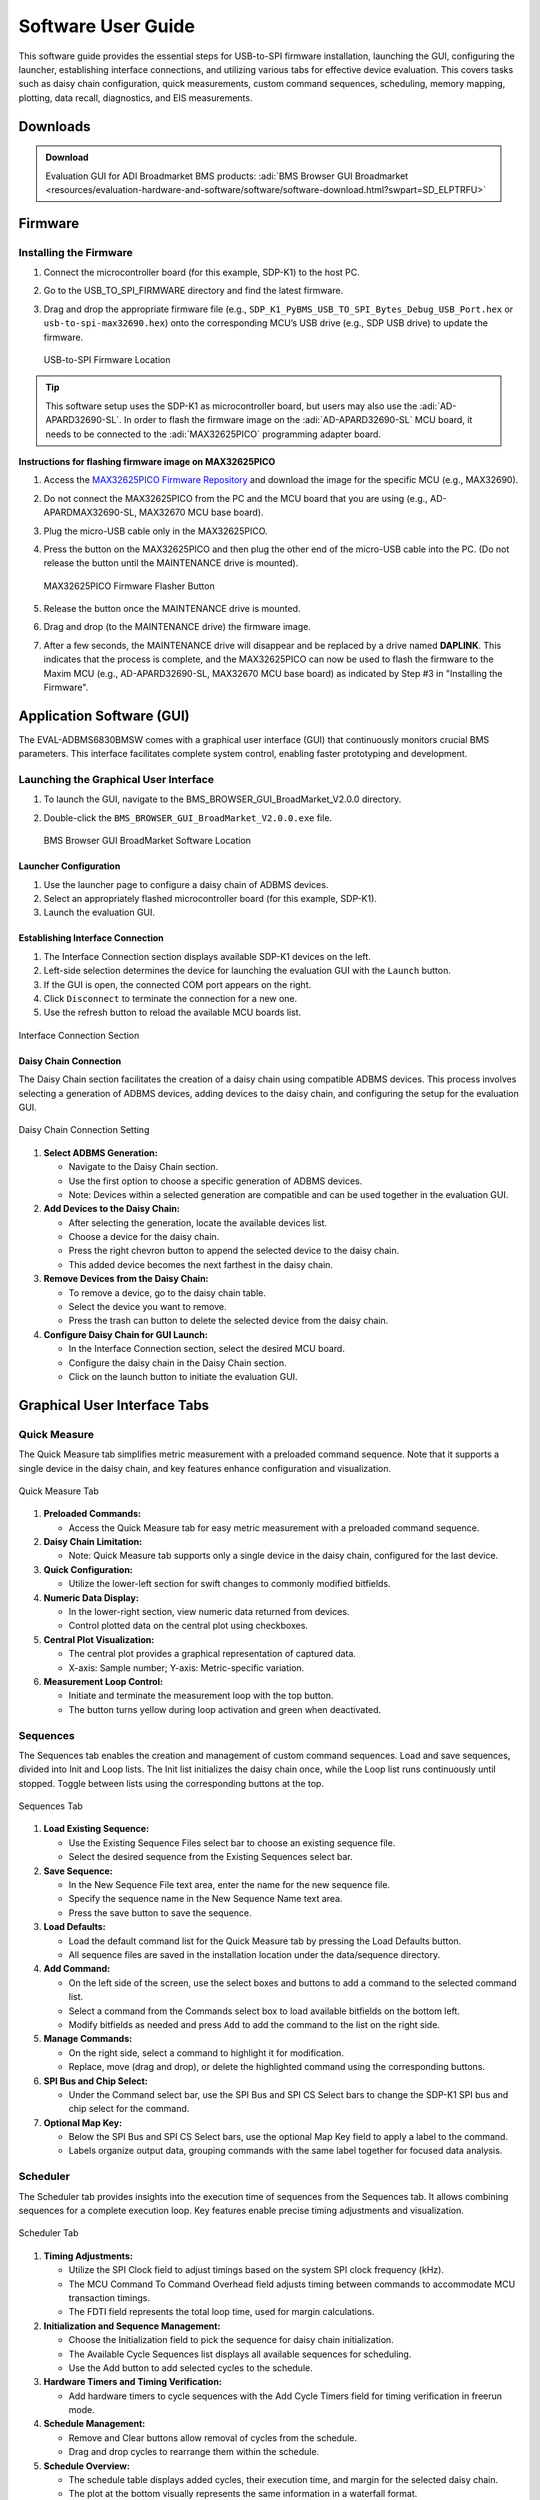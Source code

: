 .. _eval-adbms6830bmsw software-guide:

Software User Guide
====================

This software guide provides the essential steps for USB-to-SPI firmware
installation, launching the GUI, configuring the launcher, establishing
interface connections, and utilizing various tabs for effective device
evaluation. This covers tasks such as daisy chain configuration, quick
measurements, custom command sequences, scheduling, memory mapping, 
plotting, data recall, diagnostics, and EIS measurements.

Downloads
---------

.. admonition:: Download

   Evaluation GUI for ADI Broadmarket BMS products:
   :adi:`BMS Browser GUI Broadmarket <resources/evaluation-hardware-and-software/software/software-download.html?swpart=SD_ELPTRFU>`

Firmware
--------

Installing the Firmware
~~~~~~~~~~~~~~~~~~~~~~~

#.  Connect the microcontroller board (for this example, SDP-K1) to the host PC.
#.  Go to the USB_TO_SPI_FIRMWARE directory and find the latest firmware.
#.  Drag and drop the appropriate firmware file (e.g., ``SDP_K1_PyBMS_USB_TO_SPI_Bytes_Debug_USB_Port.hex`` 
    or ``usb-to-spi-max32690.hex``) onto the corresponding MCU’s USB drive 
    (e.g., SDP USB drive) to update the firmware. 
    
    .. figure:: usb_spi_firmware_list.png
       :align: center
  
       USB-to-SPI Firmware Location

.. tip:: 

   This software setup uses the SDP-K1 as microcontroller board, but users
   may also use the :adi:`AD-APARD32690-SL`. In order to flash the firmware image 
   on the :adi:`AD-APARD32690-SL` MCU board, it needs to be connected to 
   the :adi:`MAX32625PICO` programming adapter board.

**Instructions for flashing firmware image on MAX32625PICO**

#.  Access the `MAX32625PICO Firmware Repository <https://github.com/analogdevicesinc/max32625pico-firmware-images>`__
    and download the image for the specific MCU (e.g., MAX32690).
#.  Do not connect the MAX32625PICO from the PC and the MCU board that you are
    using (e.g., AD-APARDMAX32690-SL, MAX32670 MCU base board).
#.  Plug the micro-USB cable only in the MAX32625PICO.
#.  Press the button on the MAX32625PICO and then plug the other end of the
    micro-USB cable into the PC. (Do not release the button until the MAINTENANCE
    drive is mounted). 

    .. figure:: max32625pico_flasher.png
       :width: 300 px
       :align: center
  
       MAX32625PICO Firmware Flasher Button

#. Release the button once the MAINTENANCE drive is mounted.
#. Drag and drop (to the MAINTENANCE drive) the firmware image.
#. After a few seconds, the MAINTENANCE drive will disappear and be replaced by
   a drive named **DAPLINK**. This indicates that the process is complete, and the
   MAX32625PICO can now be used to flash the firmware to the Maxim MCU (e.g.,
   AD-APARD32690-SL, MAX32670 MCU base board) as indicated by Step #3 in
   "Installing the Firmware".

Application Software (GUI)
---------------------------

The EVAL-ADBMS6830BMSW comes with a graphical user interface (GUI) that
continuously monitors crucial BMS parameters. This interface facilitates
complete system control, enabling faster prototyping and development.

Launching the Graphical User Interface
~~~~~~~~~~~~~~~~~~~~~~~~~~~~~~~~~~~~~~~

#. To launch the GUI, navigate to the BMS_BROWSER_GUI_BroadMarket_V2.0.0 directory.
#. Double-click the ``BMS_BROWSER_GUI_BroadMarket_V2.0.0.exe`` file.

   .. figure:: bms_bm_browser_gui.png
      :align: center

      BMS Browser GUI BroadMarket Software Location

Launcher Configuration
^^^^^^^^^^^^^^^^^^^^^^^

#. Use the launcher page to configure a daisy chain of ADBMS devices.
#. Select an appropriately flashed microcontroller board (for this example,
   SDP-K1).
#. Launch the evaluation GUI.

Establishing Interface Connection
^^^^^^^^^^^^^^^^^^^^^^^^^^^^^^^^^^

#. The Interface Connection section displays available SDP-K1 devices on the
   left.
#. Left-side selection determines the device for launching the evaluation GUI
   with the ``Launch`` button.
#. If the GUI is open, the connected COM port appears on the right.
#. Click ``Disconnect`` to terminate the connection for a new one.
#. Use the refresh button to reload the available MCU boards list.

.. figure:: interface_connection_v2.0.png
   :align: center
  
   Interface Connection Section

Daisy Chain Connection
^^^^^^^^^^^^^^^^^^^^^^

The Daisy Chain section facilitates the
creation of a daisy chain using compatible ADBMS devices. This process
involves selecting a generation of ADBMS devices, adding devices to the daisy
chain, and configuring the setup for the evaluation GUI.

.. figure:: daisy_chain_connection_v.2.0.png
   :align: center
  
   Daisy Chain Connection Setting

#. **Select ADBMS Generation:**

   - Navigate to the Daisy Chain section.
   - Use the first option to choose a specific generation of ADBMS devices.
   - Note: Devices within a selected generation are compatible and can be used
     together in the evaluation GUI.

#. **Add Devices to the Daisy Chain:**

   - After selecting the generation, locate the available devices list.
   - Choose a device for the daisy chain.
   - Press the right chevron button to append the selected device to the daisy
     chain.
   - This added device becomes the next farthest in the daisy chain.

#. **Remove Devices from the Daisy Chain:**

   - To remove a device, go to the daisy chain table.
   - Select the device you want to remove.
   - Press the trash can button to delete the selected device from the daisy
     chain.

#. **Configure Daisy Chain for GUI Launch:**

   - In the Interface Connection section, select the desired MCU board.
   - Configure the daisy chain in the Daisy Chain section.
   - Click on the launch button to initiate the evaluation GUI.

Graphical User Interface Tabs
-----------------------------

Quick Measure
~~~~~~~~~~~~~

The Quick Measure tab simplifies metric measurement with a preloaded command
sequence. Note that it supports a single device in the daisy chain, and key
features enhance configuration and visualization. 

.. figure:: quick_measure_utility.png
   :align: center
  
   Quick Measure Tab

#. **Preloaded Commands:**

   - Access the Quick Measure tab for easy metric measurement with a preloaded
     command sequence.

#. **Daisy Chain Limitation:**

   - Note: Quick Measure tab supports only a single device in the daisy chain,
     configured for the last device.

#. **Quick Configuration:**

   - Utilize the lower-left section for swift changes to commonly modified
     bitfields.

#. **Numeric Data Display:**

   - In the lower-right section, view numeric data returned from devices.
   - Control plotted data on the central plot using checkboxes.

#. **Central Plot Visualization:**

   - The central plot provides a graphical representation of captured data.
   - X-axis: Sample number; Y-axis: Metric-specific variation.

#. **Measurement Loop Control:**

   - Initiate and terminate the measurement loop with the top button.
   - The button turns yellow during loop activation and green when deactivated.

Sequences
~~~~~~~~~~

The Sequences tab enables the creation and management of
custom command sequences. Load and save sequences, divided into Init and Loop
lists. The Init list initializes the daisy chain once, while the Loop list
runs continuously until stopped. Toggle between lists using the corresponding
buttons at the top.

.. figure:: sequences.png
   :align: center
  
   Sequences Tab

#. **Load Existing Sequence:**

   - Use the Existing Sequence Files select bar to choose an existing sequence
     file.
   - Select the desired sequence from the Existing Sequences select bar.

#. **Save Sequence:**

   - In the New Sequence File text area, enter the name for the new sequence
     file.
   - Specify the sequence name in the New Sequence Name text area.
   - Press the save button to save the sequence.

#. **Load Defaults:**

   - Load the default command list for the Quick Measure tab by pressing the
     Load Defaults button.
   - All sequence files are saved in the installation location under the
     data/sequence directory.

#. **Add Command:**

   - On the left side of the screen, use the select boxes and buttons to add a
     command to the selected command list.
   - Select a command from the Commands select box to load available bitfields
     on the bottom left.
   - Modify bitfields as needed and press ``Add`` to add the command to the list on
     the right side.

#. **Manage Commands:**

   - On the right side, select a command to highlight it for modification.
   - Replace, move (drag and drop), or delete the highlighted command using the
     corresponding buttons.

#. **SPI Bus and Chip Select:**

   - Under the Command select bar, use the SPI Bus and SPI CS Select bars to
     change the SDP-K1 SPI bus and chip select for the command.

#. **Optional Map Key:**

   - Below the SPI Bus and SPI CS Select bars, use the optional Map Key field to
     apply a label to the command.
   - Labels organize output data, grouping commands with the same label together
     for focused data analysis.

Scheduler
~~~~~~~~~~

The Scheduler tab provides insights into the execution
time of sequences from the Sequences tab. It allows combining sequences for a
complete execution loop. Key features enable precise timing adjustments and
visualization. 

.. figure:: scheduler_v2.0.png
   :align: center
  
   Scheduler Tab

#. **Timing Adjustments:**

   - Utilize the SPI Clock field to adjust timings based on the system SPI clock
     frequency (kHz).
   - The MCU Command To Command Overhead field adjusts timing between commands
     to accommodate MCU transaction timings.
   - The FDTI field represents the total loop time, used for margin
     calculations.

#. **Initialization and Sequence Management:**

   - Choose the Initialization field to pick the sequence for daisy chain
     initialization.
   - The Available Cycle Sequences list displays all available sequences for
     scheduling.
   - Use the Add button to add selected cycles to the schedule.

#. **Hardware Timers and Timing Verification:**

   - Add hardware timers to cycle sequences with the Add Cycle Timers field for
     timing verification in freerun mode.

#. **Schedule Management:**

   - Remove and Clear buttons allow removal of cycles from the schedule.
   - Drag and drop cycles to rearrange them within the schedule.

#. **Schedule Overview:**

   - The schedule table displays added cycles, their execution time, and margin
     for the selected daisy chain.
   - The plot at the bottom visually represents the same information in a
     waterfall format.

#. **Transfer for Real Hardware Timing:**

   - Use the Transfer button to move all cycles into a single sequence in the
     Sequences tab.
   - Run the transferred sequence to assess real hardware timing.

Memory Map
~~~~~~~~~~~

The Memory Map tab provides a numerical output for the
active command loop, organized into tables for user convenience. It offers
customization and error highlighting for effective data analysis.

.. figure:: memory_map_v2.0.0.png
   :align: center
  
   Memory Map Tab

#. **Organized Data Display:**

   - Access the Memory Map tab for a numerical output of the currently running
     command loop.
   - Multiple tables organize the data into useful groups.

#. **Table Management:**

   - Each table can be minimized for a more streamlined view.

#. **Default View and Map Key Selection:**

   - The default view presents all data from the command list.
   - Use the Map Key select bar to switch to a specific group of data for
     focused analysis.

#. **Device-specific Data:**

   - Tables contain data returned by all devices in the daisy chain.

#. **Error Highlighting:**

   - Rows highlight in orange if data returned with a PEC error.
   - Valid data does not have any highlighting for easy differentiation.

Plots
~~~~~

The Plots tab provides a graphical representation of data
collected through the running command loop. It offers customization options
for focused analysis and allows for the export of captured data for further
analysis. 

.. figure:: plotfilter_v2.0.0.png
   :align: center
  
   Plots Tab

#. **Plot Selection:**

   - Use the Plot Selection area at the top to control the central Plot.
   - Checkboxes in the Plot Filter area at the bottom filter data for the Plot.

#. **Metric Plotting:**

   - Check the Plot Filter checkboxes for desired metrics and device numbers.
   - Additional checkboxes allow for plotting all devices for a metric, all
     metrics for a device, or all metrics for all devices.

#. **Save and Load Filter Setups:**

   - Save a filter setup for future use by providing a name in the Save Plot
     Filter text box and clicking Save.
   - Load existing filter setups using the Load Plot Filter select.

#. **Map Key Group Selection:**

   - Narrow data to a specific map key group using the Map Key select in the
     Plot Selection area.

#. **Plot Options:**

   - Choose between line chart and histogram using the Plot Selection Type
     select.

#. **Export Data:**

   - Click the Export Data button to export captured data as a CSV file for
     further analysis.
   - Data is exported to the data directory, grouped by map key.

Data Recall
~~~~~~~~~~~

The Data Recall tab allows you to retrieve and plot data
from previous freerun sessions stored in a database file. The interface is
similar to the Plots tab with added functionality for selecting the database
file and test run.

.. figure:: data_recall.png
   :align: center
  
   Data Recall Tab

#. **Access Data Recall Tab:**

   - Navigate to the Data Recall tab for recalling and plotting data from
     previous freerun sessions.

#. **Database File Selection:**

   - Click on the select box under the Database Names label.
   - Choose the desired database file; the default is data.db.

#. **Test Run Selection:**

   - Click on the select box under the Test Run IDs label.
   - Pick the specific test run from the list, arranged chronologically and UTC
     timestamped.

#. **Load Test Run:**

   - Click the Load Test Run button to recall data from the selected database
     file and test run.

#. **Customize Plot:**

   - After loading the test run, customize the plot using the same methods as
     the Plots tab.
 
Diagnostics
~~~~~~~~~~~~

The Diagnostics tab offers a straightforward way to execute on-device diagnostics 
following the device’s safety manual. It displays available diagnostics, test logs, 
and results for a single device.

.. figure:: diagnostics.png
   :align: center
  
   Diagnostics Tab

#. **Access Diagnostics Tab:**

   - Navigate to the Diagnostics tab for on-device diagnostics execution.

#. **Device Selection:**

   - Use the Device Selection bar to switch between devices.

#. **Run Diagnostics:**

   - In the ``Functions`` section on the left, click on the button with the name of
     the desired diagnostic.
   - The diagnostic runs, and results are displayed on the right side:
     highlighted green for pass and red for failure.

#. **Diagnostic Log:**

   - A log of diagnostic-specific data appears in the center of the screen.
   - The log provides context for understanding why a diagnostic may have
     failed.

Custom GUI Configuration
------------------------

The configuration settings in the GUI’s ``config.json`` file
allow users to tailor the software to their specific needs, providing a more
customized and efficient experience.

This section explores the three key settings: ``auto_detect_sdp``, ``limit_usb_polling``, 
and  ``display_user_manual_on_start`` - that users can adjust to better align the 
software to their intended applications.

Key Settings
~~~~~~~~~~~~

auto_detect_sdp:
^^^^^^^^^^^^^^^^

- **Purpose:** Determines whether the software automatically connects to all
  comports or requires manual selection of the NUCLEO comport.
- **Default Setting:** true
- **Modification:**

  - Open the config.json file located in the base directory of the software.
  - Locate the ``auto_detect_sdp`` setting and change its value to false.
  - Save the changes.

limit_usb_polling:
^^^^^^^^^^^^^^^^^^

- **Purpose:** Controls the poll rate of the NUCLEO comport, balancing CPU usage
  and sample rate.
- **Default Setting:** false
- **Modification:**

  - Open the config.json file.
  - Find the ``limit_usb_polling`` setting and change its value to true if a
    reduced poll rate is preferred.
  - Save the changes.

display_user_manual_on_start:
^^^^^^^^^^^^^^^^^^^^^^^^^^^^^

- **Purpose:** Governs whether the user manual is displayed each time the
  software starts.
- **Default Setting:** true
- **Modification:**

  - Open the config.json file.
  - Locate the ``display_user_manual_on_start`` setting and change its value to
    false if you prefer not to see the manual on startup.
  - Save the changes.

.. tip::

   By adjusting these configuration settings in the config.json file, 
   users can optimize the software’s behavior to better suit their requirements. 
   Whether it’s fine-tuning comport connections, managing CPU usage, or controlling 
   the display of the user manual, these settings provide a flexible approach to enhancing 
   the software’s usability. Make sure to save your changes and restart the software 
   for the modifications to take effect.

Further Help
------------

For questions and more information about this product, connect with us through
the :ez:`Analog Devices EngineerZone <reference-designs>`.
